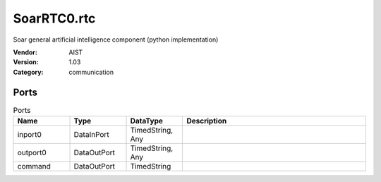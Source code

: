 SoarRTC0.rtc
============
Soar general artificial intelligence component (python implementation)

:Vendor: AIST
:Version: 1.03
:Category: communication

Ports
-----
.. csv-table:: Ports
   :header: "Name", "Type", "DataType", "Description"
   :widths: 8, 8, 8, 26
   
   "inport0", "DataInPort", "TimedString, Any", ""
   "outport0", "DataOutPort", "TimedString, Any", ""
   "command", "DataOutPort", "TimedString", ""

